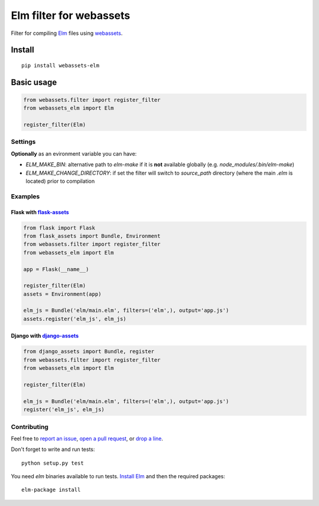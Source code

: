 Elm filter for webassets
########################

.. image:: https://img.shields.io/travis/cuducos/webassets-elm.svg?style=flat
  :target: https://travis-ci.org/cuducos/webassets-elm
  :alt: Travis CI

.. image:: https://img.shields.io/coveralls/cuducos/webassets-elm.svg?style=flat
  :target: https://coveralls.io/github/cuducos/webassets-elm
  :alt: Covearge

.. image:: https://landscape.io/github/cuducos/webassets-elm/master/landscape.svg?style=flat
  :target: https://landscape.io/github/cuducos/webassets-elm/master
  :alt: Code Health

Filter for compiling `Elm <http://elm-lang.org>`_ files using `webassets <http://webassets.readthedocs.org>`_.

.. image:: https://img.shields.io/pypi/status/webassets-elm.svg?style=flat
  :target: https://pypi.python.org/pypi/webassets-elm
  :alt: Status

.. image:: https://img.shields.io/pypi/v/webassets-elm.svg?style=flat
  :target: https://pypi.python.org/pypi/webassets-elm
  :alt: Latest release

.. image:: https://img.shields.io/pypi/pyversions/webassets-elm.svg?style=flat
  :target: https://pypi.python.org/pypi/webassets-elm
  :alt: Python versions

.. image:: https://img.shields.io/pypi/l/webassets-elm.svg?style=flat
  :target: https://pypi.python.org/pypi/webassets-elm
  :alt: License

Install
*******

::

    pip install webassets-elm

Basic usage
***********

.. code:: python

    from webassets.filter import register_filter
    from webassets_elm import Elm

    register_filter(Elm)

Settings
========

**Optionally** as an evironment variable you can have:

* `ELM_MAKE_BIN`: alternative path to `elm-make` if it is **not** available globally (e.g. `node_modules/.bin/elm-make`) 

* `ELM_MAKE_CHANGE_DIRECTORY`: if set the filter will switch to `source_path` directory (where the main `.elm` is located) prior to compilation

Examples
========

Flask with `flask-assets <http://flask-assets.readthedocs.io/>`_
----------------------------------------------------------------

.. code:: python

    from flask import Flask
    from flask_assets import Bundle, Environment
    from webassets.filter import register_filter
    from webassets_elm import Elm

    app = Flask(__name__)

    register_filter(Elm)
    assets = Environment(app)

    elm_js = Bundle('elm/main.elm', filters=('elm',), output='app.js')
    assets.register('elm_js', elm_js)

Django with `django-assets <http://django-assets.readthedocs.org>`_
-------------------------------------------------------------------

.. code:: python

    from django_assets import Bundle, register
    from webassets.filter import register_filter
    from webassets_elm import Elm

    register_filter(Elm)

    elm_js = Bundle('elm/main.elm', filters=('elm',), output='app.js')
    register('elm_js', elm_js)

Contributing
============

Feel free to `report an issue <http://github.com/cuducos/webassets-elm/issues>`_, `open a pull request <http://github.com/cuducos/webassets-elm/pulls>`_, or `drop a line <http://twitter.com/cuducos>`_.

Don't forget to write and run tests:

::

    python setup.py test

You need `elm` binaries available to run tests. `Install Elm <http://elm-lang.org/install>`_ and then the required packages:

::

    elm-package install
